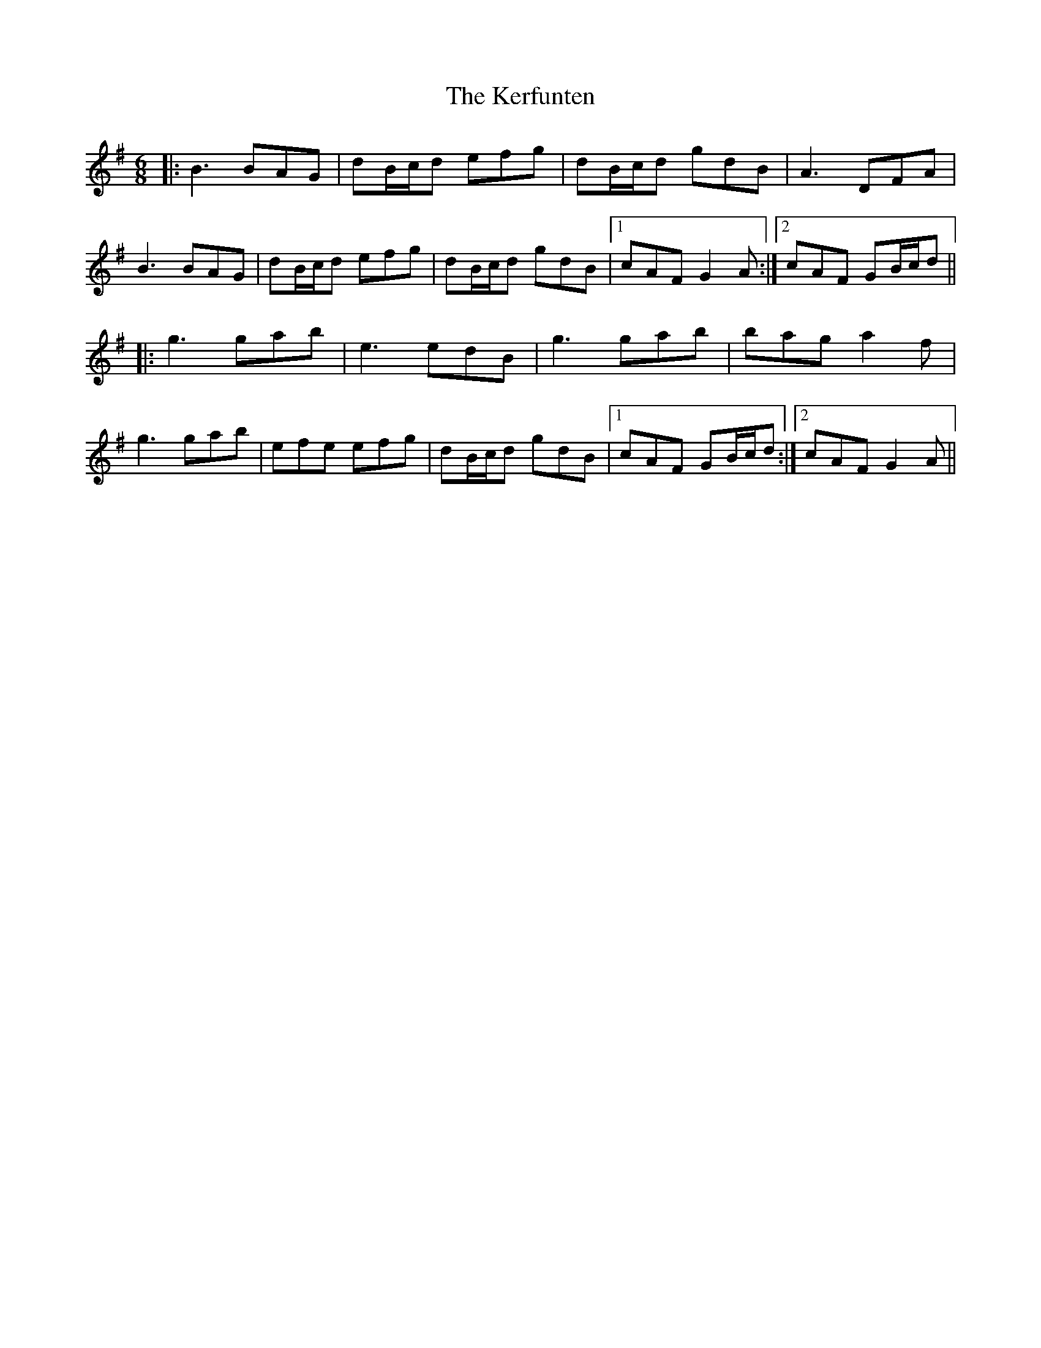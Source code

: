 X: 21336
T: Kerfunten, The
R: jig
M: 6/8
K: Gmajor
|:B3 BAG|dB/c/d efg|dB/c/d gdB|A3 DFA|
B3 BAG|dB/c/d efg|dB/c/d gdB|1 cAF G2A:|2 cAF GB/c/d||
|:g3 gab|e3 edB|g3 gab|bag a2f|
g3 gab|efe efg|dB/c/d gdB|1 cAF GB/c/d:|2 cAF G2A||

